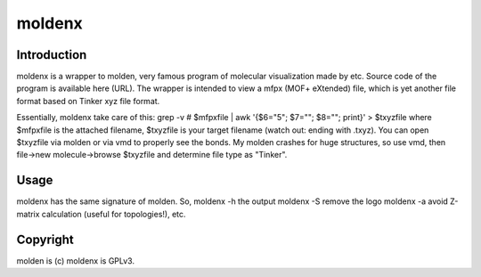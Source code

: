 moldenx
#######

Introduction
============
moldenx is a wrapper to molden, very famous program of molecular visualization made by etc. Source code of the program is available here (URL).
The wrapper is intended to view a mfpx (MOF+ eXtended) file, which is yet another file format based on Tinker xyz file format.

Essentially, moldenx take care of this:
grep -v \# $mfpxfile | awk '{$6="5"; $7=""; $8=""; print}' > $txyzfile
where $mfpxfile is the attached filename, $txyzfile is your target filename (watch out: ending with .txyz).
You can open $txyzfile via molden or via vmd to properly see the bonds. My molden crashes for huge structures, so use vmd, then file->new molecule->browse $txyzfile and determine file type as "Tinker".


Usage
=====
moldenx has the same signature of molden. So, moldenx -h the output moldenx -S remove the logo moldenx -a avoid Z-matrix calculation (useful for topologies!), etc.

Copyright
=========
molden is (c)
moldenx is GPLv3.
